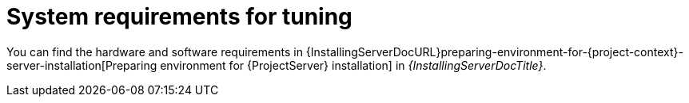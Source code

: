 :_mod-docs-content-type: REFERENCE

[id="System_Requirements_for_Tuning_{context}"]
= System requirements for tuning

You can find the hardware and software requirements in {InstallingServerDocURL}preparing-environment-for-{project-context}-server-installation[Preparing environment for {ProjectServer} installation] in _{InstallingServerDocTitle}_.
